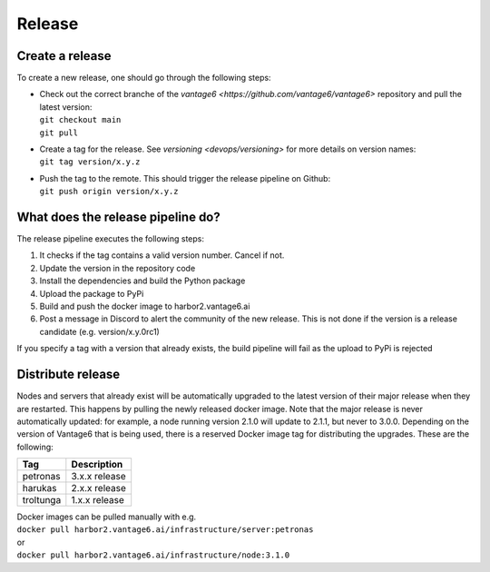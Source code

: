 Release
=======

Create a release
----------------
To create a new release, one should go through the following steps:

* | Check out the correct branche of the `vantage6 <https://github.com/vantage6/vantage6>` repository and pull the latest version:
  | ``git checkout main``
  | ``git pull``

* | Create a tag for the release. See `versioning <devops/versioning>` for more details on version names:
  | ``git tag version/x.y.z``

* | Push the tag to the remote. This should trigger the release pipeline on Github:
  | ``git push origin version/x.y.z``

What does the release pipeline do?
----------------------------------
The release pipeline executes the following steps:

1. It checks if the tag contains a valid version number. Cancel if not.
2. Update the version in the repository code
3. Install the dependencies and build the Python package
4. Upload the package to PyPi
5. Build and push the docker image to harbor2.vantage6.ai
6. Post a message in Discord to alert the community of the new release. This is not done if the version is a release candidate (e.g. version/x.y.0rc1)

If you specify a tag with a version that already exists, the build pipeline will fail as the upload to PyPi is rejected

Distribute release
------------------
Nodes and servers that already exist will be automatically upgraded to the latest version of their major release when they are restarted. This happens by pulling the newly released docker image. Note that the major release is never automatically updated: for example, a node running version 2.1.0 will update to 2.1.1, but never to 3.0.0. Depending on the version of Vantage6 that is being used, there is a reserved Docker image tag for distributing the upgrades. These are the following:

+---------------+--------------------+
| Tag           | Description        |
+===============+====================+
| petronas      | 3.x.x release      |
+---------------+--------------------+
| harukas       | 2.x.x release      |
+---------------+--------------------+
| troltunga     | 1.x.x release      |
+---------------+--------------------+

| Docker images can be pulled manually with e.g.
| ``docker pull harbor2.vantage6.ai/infrastructure/server:petronas``
| or
| ``docker pull harbor2.vantage6.ai/infrastructure/node:3.1.0``